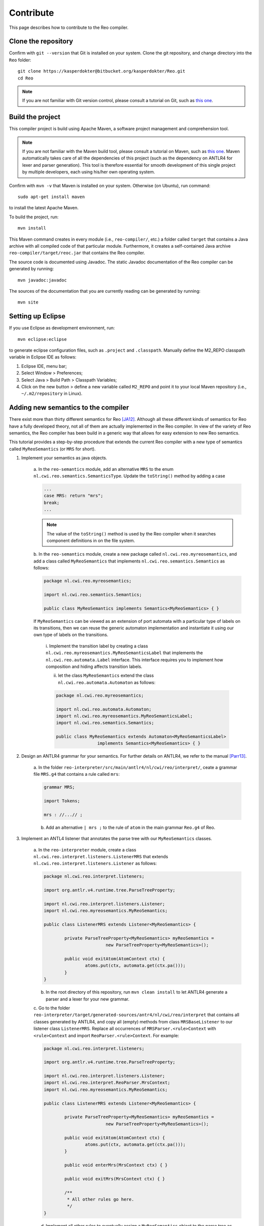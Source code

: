 Contribute
==========

This page describes how to contribute to the Reo compiler.

Clone the repository
--------------------

Confirm with ``git --version`` that Git is installed on your system.
Clone the git repository, and change directory into the ``Reo`` folder::

	git clone https://kasperdokter@bitbucket.org/kasperdokter/Reo.git
	cd Reo
	
.. note:: 
	If you are not familiar with Git version control, please consult a tutorial on Git, such as 
	`this one <https://try.github.io/>`_. 

Build the project
-----------------

This compiler project is build using Apache Maven, a software project management and comprehension tool. 

.. note:: 
	If you are not familiar with the Maven build tool, please consult a tutorial on Maven, such as 
	`this one <https://maven.apache.org/guides/getting-started/maven-in-five-minutes.html>`_.
	Maven automatically takes care of all the dependencies of this project (such as the dependency on 
	ANTLR4 for lexer and parser generation). This tool is therefore essential for smooth development 
	of this single project by multiple developers, each using his/her own operating system.

Confirm with ``mvn -v`` that Maven is installed on your system.
Otherwise (on Ubuntu), run command::

	sudo apt-get install maven

to install the latest Apache Maven.

To build the project, run::

	mvn install
	
This Maven command creates in every module (i.e., ``reo-compiler/``, etc.) a folder called ``target`` that contains a Java archive
with all compiled code of that particular module. Furthermore, it creates a self-contained Java archive ``reo-compiler/target/reoc.jar`` 
that contains the Reo compiler.

The source code is documented using Javadoc. The static Javadoc documentation of the Reo compiler can be generated by running::

	mvn javadoc:javadoc
	
The sources of the documentation that you are currently reading can be generated by running::

	mvn site


Setting up Eclipse
------------------

If you use Eclipse as development environment, run::

	mvn eclipse:eclipse

to generate eclipse configuration files, such as ``.project`` and ``.classpath``.
Manually define the M2_REPO classpath variable in Eclipse IDE as follows:

1. Eclipse IDE, menu bar;
2. Select Window > Preferences;
3. Select Java > Build Path > Classpath Variables;
4. Click on the new button > define a new variable called ``M2_REPO`` and point it to your local Maven repository (i.e., ``~/.m2/repository`` in Linux).

Adding new semantics to the compiler
------------------------------------

There exist more than thirty different semantics for Reo [JA12]_. Although all these different kinds of semantics for Reo have 
a fully developed theory, not all of them are actually implemented in the Reo compiler. In view of the variety of Reo semantics, 
the Reo compiler has been build in a generic way that allows for easy extension to new Reo semantics.

This tutorial provides a step-by-step procedure that extends the current Reo compiler with a new type of semantics called ``MyReoSemantics``
(or ``MRS`` for short). 

1. Implement your semantics as java objects.

	a. In the ``reo-semantics`` module, add an alternative ``MRS`` to the enum ``nl.cwi.reo.semantics.SemanticsType``.
	Update the ``toString()`` method by adding a case 

	.. code-block:: java
   
		...
		case MRS: return "mrs";
		break;
		...

	.. note:: 
         
		The value of the ``toString()`` method is used by the Reo compiler when it searches component definitions in on the file system.

	b. In the ``reo-semantics`` module, create a new package called ``nl.cwi.reo.myreosemantics``, 
	and add a class called ``MyReoSemantics`` that implements ``nl.cwi.reo.semantics.Semantics`` as follows:

	.. code-block:: java
	
		package nl.cwi.reo.myreosemantics;
	
		import nl.cwi.reo.semantics.Semantics;

		public class MyReoSemantics implements Semantics<MyReoSemantics> { }

	If ``MyReoSemantics`` can be viewed as an extension of port automata with a particular type of labels on its transitions, then 
	we can reuse the generic automaton implementation and instantiate it using our own type of labels on the transitions.

		i. Implement the transition label by creating a class ``nl.cwi.reo.myreosemantics.MyReoSemanticsLabel`` that implements
		the ``nl.cwi.reo.automata.Label`` interface. This interface requires you to implement how composition and hiding affects 
		transition labels.
	
		ii. let the class ``MyReoSemantics`` extend the class ``nl.cwi.reo.automata.Automaton`` as follows:
	
		.. code-block:: java
	
			package nl.cwi.reo.myreosemantics;

			import nl.cwi.reo.automata.Automaton;
			import nl.cwi.reo.myreosemantics.MyReoSemanticsLabel;
			import nl.cwi.reo.semantics.Semantics;

			public class MyReoSemantics extends Automaton<MyReoSemanticsLabel> 
					implements Semantics<MyReoSemantics> { }

2. Design an ANTLR4 grammar for your semantics. For further details on ANTLR4, we refer to the manual [Parr13]_.

	a. In the folder ``reo-interpreter/src/main/antlr4/nl/cwi/reo/interpret/``, ceate a grammar file ``MRS.g4`` that contains a rule
	called ``mrs``:
	
	.. code-block:: text
	
		grammar MRS;

		import Tokens;

		mrs : //...// ;

	b. Add an alternative ``| mrs ;`` to the rule of ``atom`` in the main grammar ``Reo.g4`` of Reo.
	
3. Implement an ANTL4 listener that annotates the parse tree with our ``MyReoSemantics`` classes.

	a. In the ``reo-interpreter`` module, create a class ``nl.cwi.reo.interpret.listeners.ListenerMRS`` that extends 
	``nl.cwi.reo.interpret.listeners.Listener`` as follows:
	
	.. code-block:: java
	
		package nl.cwi.reo.interpret.listeners;

		import org.antlr.v4.runtime.tree.ParseTreeProperty;

		import nl.cwi.reo.interpret.listeners.Listener;
		import nl.cwi.reo.myreosemantics.MyReoSemantics;

		public class ListenerMRS extends Listener<MyReoSemantics> {

			private ParseTreeProperty<MyReoSemantics> myReoSemantics = 
					new ParseTreeProperty<MyReoSemantics>();

			public void exitAtom(AtomContext ctx) {
				atoms.put(ctx, automata.get(ctx.pa()));
			} 
		}
	
	b. In the root directory of this repository, run ``mvn clean install`` to let ANTLR4 generate a parser and a lexer for your new grammar.
		
	c. Go to the folder ``reo-interpreter/target/generated-sources/antr4/nl/cwi/reo/interpret`` that contains all classes generated by ANTLR4,
	and copy all (empty) methods from class ``MRSBaseListener`` to our listener class ``ListenerMRS``.
	Replace all occurrences of ``MRSParser.<rule>Context`` with ``<rule>Context`` and import ``ReoParser.<rule>Context``.
	For example:
	
	.. code-block:: java
	
		package nl.cwi.reo.interpret.listeners;
	
		import org.antlr.v4.runtime.tree.ParseTreeProperty;
	
		import nl.cwi.reo.interpret.listeners.Listener;
		import nl.cwi.reo.interpret.ReoParser.MrsContext;
		import nl.cwi.reo.myreosemantics.MyReoSemantics;
		
		public class ListenerMRS extends Listener<MyReoSemantics> {
		
			private ParseTreeProperty<MyReoSemantics> myReoSemantics = 
					new ParseTreeProperty<MyReoSemantics>();
		
			public void exitAtom(AtomContext ctx) {
				atoms.put(ctx, automata.get(ctx.pa()));
			} 

			public void enterMrs(MrsContext ctx) { }

			public void exitMrs(MrsContext ctx) { }
			
			/**
			 * All other rules go here.
			 */
		}
				
	d. Implement all other rules to eventually assign a ``MyReoSemantics`` object to the parse tree as follows:
	
	.. code-block:: java

		public void exitMrs(MrsContext ctx) { 
			//...
			myReoSemantics.put(ctx, new MyReoSemantics( ... ));
		}
		
4. Implement an interpreter for your semantics by creating a class ``nl.cwi.reo.interpret.InterpreterMRS`` with the following implementation:

.. code-block:: java

	package nl.cwi.reo.interpret;

	import java.util.List;

	import nl.cwi.reo.interpret.listeners.ListenerMRS;
	import nl.cwi.reo.myreosemantics.MyReoSemantics;
	import nl.cwi.reo.semantics.SemanticsType;

	public class InterpreterMRS extends Interpreter<MyReoSemantics> {
		/**
		 * Constructs a Reo interpreter for MyReoSemantics.
		 * @param dirs		list of directories of Reo components
		 * @param params	list of parameters passed to the main Reo component
		 */
		public InterpreterPA(List<String> dirs, List<String> params) {
			super(SemanticsType.MRS, new ListenerMRS(), dirs, params);	
		}	
	}
	
5. Edit the ``run()`` method of the compiler by using your new interpreter InterpreterMRS as follows:

.. code-block:: java
	
	public void run() {
		...
		Interpreter<MyReoSemantics> interpreter = new InterpreterMRS(directories, params);
		Assembly<MyReoSemantics> program = interpreter.interpret(files);
		...
	}

Future work
-----------

Since this is a young project, many features are yet to be implemented:

 - Syntax highlighting of Reo specifications in Eclipse
 - Autocompletion or Reo specifications
 - Bundling of source code into packages to avoid name conflicts
 - Generating an MCRL2 specification from a Reo connector to enable model checking
 - Generation of propositional formulas with linear arithmetic from Timed Constraint Automata, for use in bounded model checking 
 - Develop a graphical editor that is synchronized with a textual representation
 - Implement dynamic reconfiguration of connectors using algebraic graph transformations
 
 
References
----------

.. [Parr13] Terence Parr. 2013. 
   The Definitive ANTLR 4 Reference (2nd ed.). Pragmatic Bookshelf. 

.. [JA12] Sung-Shik T. Q. Jongmans, Farhad Arbab: 
   Overview of Thirty Semantic Formalisms for Reo. Sci. Ann. Comp. Sci. 22(1): 201-251 (2012)

